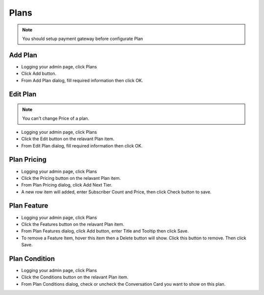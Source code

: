 Plans
==============

.. NOTE:: You should setup payment gateway before configurate Plan


==============
Add Plan
==============


- Logging your admin page, click Plans
- Click Add button.
- From Add Plan dialog, fill required information then click OK.

.. image:: ../assets/images/add_plan.gif
.. image:: ../assets/images/add_plan2.gif

==============
Edit Plan
==============
.. NOTE:: You can't change Price of a plan.


- Logging your admin page, click Plans
- Click the Edit button on the relavant Plan item.
- From Edit Plan dialog, fill required information then click OK.

.. image:: ../assets/images/edit_plan.gif
.. image:: ../assets/images/edit_plan2.gif

==============
Plan Pricing
==============

- Logging your admin page, click Plans
- Click the Pricing button on the relavant Plan item.
- From Plan Pricing dialog, click Add Next Tier.
- A new row item will added, enter Subscriber Count and Price, then click Check button to save.

.. image:: ../assets/images/edit_plan_pricing.gif
.. image:: ../assets/images/edit_plan_pricing2.gif
.. image:: ../assets/images/edit_plan_pricing3.gif

==============
Plan Feature
==============

- Logging your admin page, click Plans
- Click the Features button on the relavant Plan item.
- From Plan Features dialog, click Add button, enter Title and Tooltip then click Save.
- To remove a Feature Item, hover this item then a Delete button will show. Click this button to remove. Then click Save.

.. image:: ../assets/images/edit_plan_feature.gif
.. image:: ../assets/images/edit_plan_feature2.gif


==============
Plan Condition
==============

- Logging your admin page, click Plans
- Click the Conditions button on the relavant Plan item.
- From Plan Conditions dialog, check or uncheck the Conversation Card you want to show on this plan.

.. image:: ../assets/images/edit_plan_condition.gif

.. image:: ../assets/images/edit_plan_condition2.gif



